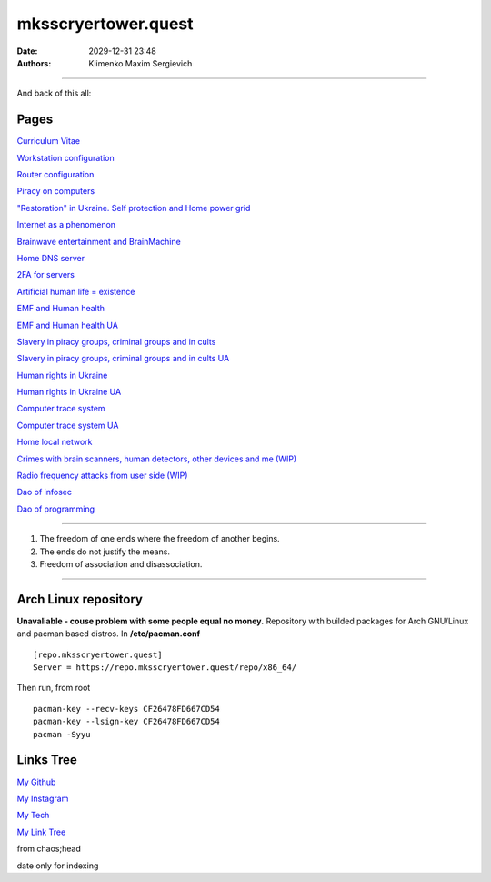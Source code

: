 mksscryertower.quest
####################

:date: 2029-12-31 23:48
:authors: Klimenko Maxim Sergievich

####################

.. image:: images/mainmeme.jpg
	   :align: left


And back of this all:

.. image:: images/img-2024-12-03-011613.png
	   :align: left

=====
Pages
=====

`Curriculum Vitae <{filename}/category/Curriculum_Vitae_of_Klimenko_Maxim_Sergievich.rst>`_

`Workstation configuration <{filename}/category/Workstation_configuration.rst>`_

`Router configuration <{filename}/category/Router_configuration.rst>`_

`Piracy on computers <{filename}/category/Piracy_on_computers.rst>`_

`"Restoration" in Ukraine. Self protection and Home power grid <{filename}/category/Self_protection_and_Home_power_grid.rst>`_

`Internet as a phenomenon <{filename}/category/Internet_as_a_phenomenon.rst>`_

`Brainwave entertainment and BrainMachine <{filename}/category/Brainwave_entertainment.rst>`_

`Home DNS server <{filename}/category/Home_dns_server.rst>`_

`2FA for servers <{filename}/category/2FA_for_servers.rst>`_

`Artificial human life = existence <{filename}/category/Artificial_human_life_and_existence.rst>`_

`EMF and Human health <{filename}/category/Health_Effects_in_RF_Electromagnetic_fields.rst>`_

`EMF and Human health UA <{filename}/category/Health_Effects_in_RF_Electromagnetic_fields_ua.rst>`_

`Slavery in piracy groups, criminal groups and in cults <{filename}/category/Slavery_in_piracy_groups_criminal_groups_and_in_cults.rst>`_

`Slavery in piracy groups, criminal groups and in cults UA <{filename}/category/Slavery_in_piracy_groups_criminal_groups_and_in_cults_ua.rst>`_

`Human rights in Ukraine <{filename}/category/Human_rights_in_Ukraine.rst>`_

`Human rights in Ukraine UA <{filename}/category/Human_rights_in_Ukraine_ua.rst>`_

`Computer trace system <{filename}/category/Computer_trace_system.rst>`_

`Computer trace system UA <{filename}/category/Computer_trace_system_ua.rst>`_

`Home local network <{filename}/category/Home_local_network.rst>`_

`Crimes with brain scanners, human detectors, other devices and me (WIP) <{filename}/category/Crimes_with_brain_scanners_human_detectors_other_devices_and_me.rst>`_

`Radio frequency attacks from user side (WIP) <{filename}/category/Radio_frequency_attacks_from_user_side.rst>`_

`Dao of infosec <{filename}/category/Dao_of_infosec.rst>`_

`Dao of programming <{filename}/category/Dao_of_programming.rst>`_

#####################

1. The freedom of one ends where the freedom of another begins.

2. The ends do not justify the means.

3. Freedom of association and disassociation.

#####################

=====================
Arch Linux repository
=====================

**Unavaliable - couse problem with some people equal no money.**
Repository with builded packages for Arch GNU/Linux and pacman based distros.
In **/etc/pacman.conf** ::

  [repo.mksscryertower.quest]
  Server = https://repo.mksscryertower.quest/repo/x86_64/

Then run, from root ::

  pacman-key --recv-keys CF26478FD667CD54
  pacman-key --lsign-key CF26478FD667CD54
  pacman -Syyu


==========
Links Tree
==========

`My Github`_

.. _My Github: https://github.com/asciiscry3r

`My Instagram`_

.. _My Instagram: https://www.instagram.com/maximklimenkosergievich/

`My Tech`_

.. _My Tech: https://photos.app.goo.gl/Qp3hbLHZ2Ch7RH497

`My Link Tree`_

.. _My Link Tree: https://linktr.ee/_scry3r_


.. image:: images/emfanime.png
	   :align: left

.. image:: images/animephosphen.png
	   :align: left

from chaos;head

date only for indexing

